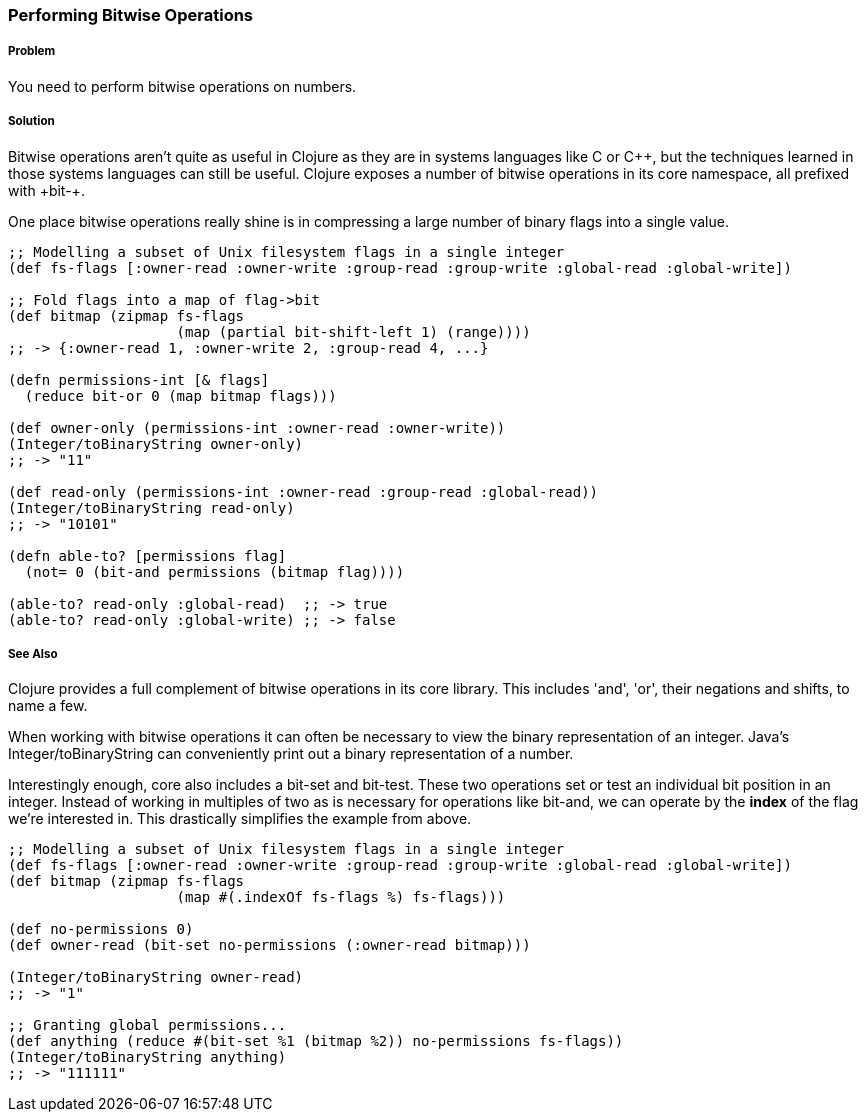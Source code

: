 === Performing Bitwise Operations

===== Problem

You need to perform bitwise operations on numbers.

===== Solution

Bitwise operations aren't quite as useful in Clojure as they are in
systems languages like C or C\++, but the techniques learned in those
systems languages can still be useful. Clojure exposes a number of
bitwise operations in its core namespace, all prefixed with +bit-+.

One place bitwise operations really shine is in compressing a large
number of binary flags into a single value.

[source,clojure]
----
;; Modelling a subset of Unix filesystem flags in a single integer
(def fs-flags [:owner-read :owner-write :group-read :group-write :global-read :global-write])

;; Fold flags into a map of flag->bit
(def bitmap (zipmap fs-flags
                    (map (partial bit-shift-left 1) (range))))
;; -> {:owner-read 1, :owner-write 2, :group-read 4, ...}

(defn permissions-int [& flags]
  (reduce bit-or 0 (map bitmap flags)))

(def owner-only (permissions-int :owner-read :owner-write))
(Integer/toBinaryString owner-only)
;; -> "11"

(def read-only (permissions-int :owner-read :group-read :global-read))
(Integer/toBinaryString read-only)
;; -> "10101"

(defn able-to? [permissions flag]
  (not= 0 (bit-and permissions (bitmap flag))))

(able-to? read-only :global-read)  ;; -> true
(able-to? read-only :global-write) ;; -> false
----

===== See Also

Clojure provides a full complement of bitwise operations in its core
library. This includes 'and', 'or', their negations and shifts, to name a few.

When working with bitwise operations it can often be necessary to view
the binary representation of an integer. Java's
+Integer/toBinaryString+ can conveniently print out a binary
representation of a number. 

Interestingly enough, core also includes a +bit-set+ and +bit-test+.
These two operations set or test an individual bit position in an
integer. Instead of working in multiples of two as is necessary for
operations like +bit-and+, we can operate by the *index* of the flag
we're interested in. This drastically simplifies the example from
above.


[source,clojure]
----
;; Modelling a subset of Unix filesystem flags in a single integer
(def fs-flags [:owner-read :owner-write :group-read :group-write :global-read :global-write])
(def bitmap (zipmap fs-flags
                    (map #(.indexOf fs-flags %) fs-flags)))

(def no-permissions 0)
(def owner-read (bit-set no-permissions (:owner-read bitmap)))

(Integer/toBinaryString owner-read)
;; -> "1"

;; Granting global permissions...
(def anything (reduce #(bit-set %1 (bitmap %2)) no-permissions fs-flags))
(Integer/toBinaryString anything)
;; -> "111111"
----

